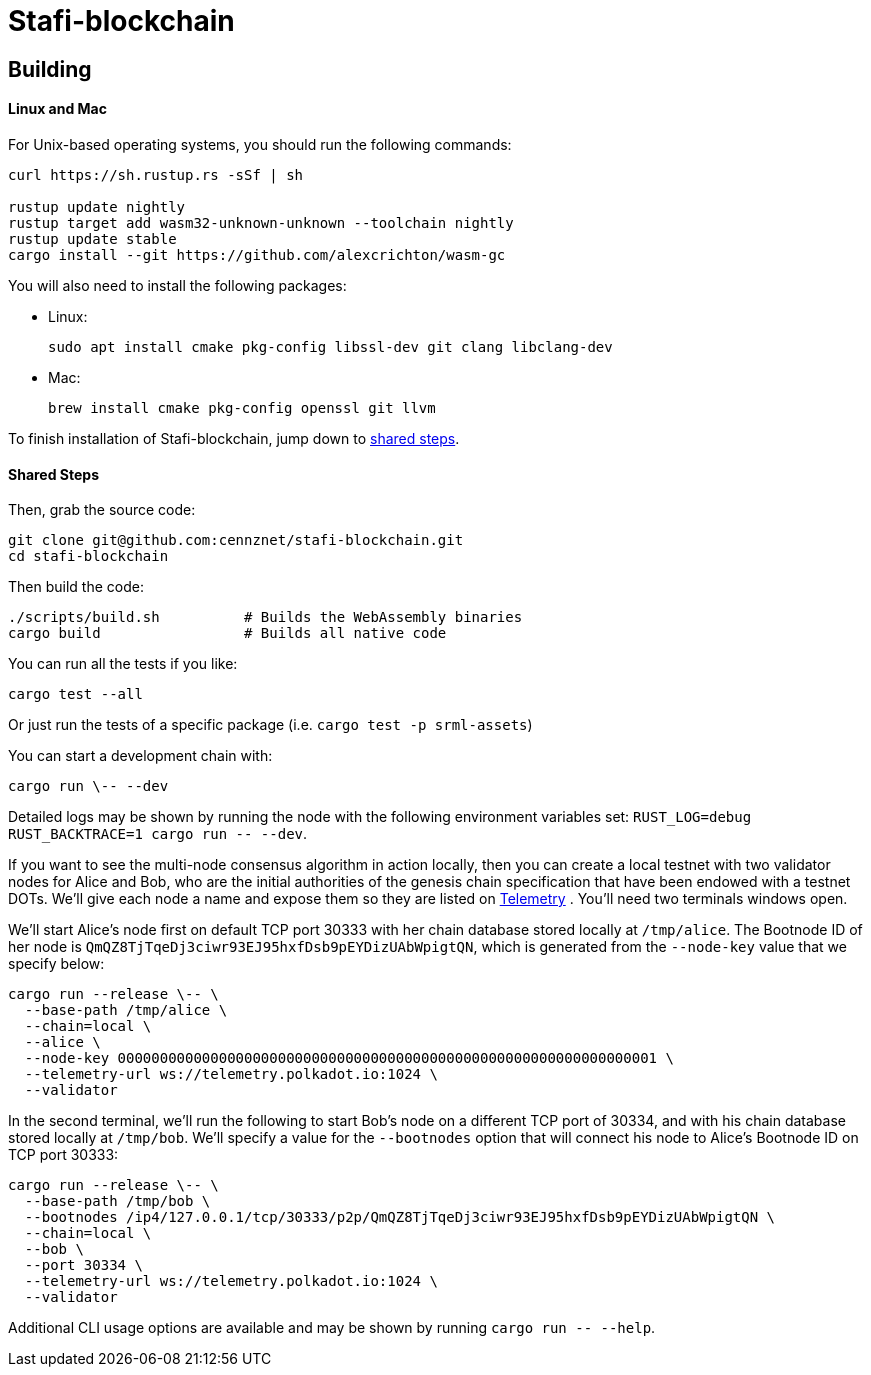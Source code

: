 = Stafi-blockchain

== Building

==== Linux and Mac

For Unix-based operating systems, you should run the following commands:

[source, shell]
----
curl https://sh.rustup.rs -sSf | sh

rustup update nightly
rustup target add wasm32-unknown-unknown --toolchain nightly
rustup update stable
cargo install --git https://github.com/alexcrichton/wasm-gc
----

You will also need to install the following packages:

 - Linux:
[source, shell]
sudo apt install cmake pkg-config libssl-dev git clang libclang-dev

 - Mac:
[source, shell]
brew install cmake pkg-config openssl git llvm

To finish installation of Stafi-blockchain, jump down to <<shared-steps,shared steps>>.

==== Shared Steps

Then, grab the source code:

[source, shell]
----
git clone git@github.com:cennznet/stafi-blockchain.git
cd stafi-blockchain
----

Then build the code:

[source, shell]
----
./scripts/build.sh          # Builds the WebAssembly binaries
cargo build                 # Builds all native code
----

You can run all the tests if you like:

[source, shell]
cargo test --all

Or just run the tests of a specific package (i.e. `cargo test -p srml-assets`)

You can start a development chain with:

[source, shell]
cargo run \-- --dev

Detailed logs may be shown by running the node with the following environment variables set: `RUST_LOG=debug RUST_BACKTRACE=1 cargo run \-- --dev`.

If you want to see the multi-node consensus algorithm in action locally, then you can create a local testnet with two validator nodes for Alice and Bob, who are the initial authorities of the genesis chain specification that have been endowed with a testnet DOTs. We'll give each node a name and expose them so they are listed on link:https://telemetry.polkadot.io/#/Local%20Testnet[Telemetry] . You'll need two terminals windows open.

We'll start Alice's node first on default TCP port 30333 with her chain database stored locally at `/tmp/alice`. The Bootnode ID of her node is `QmQZ8TjTqeDj3ciwr93EJ95hxfDsb9pEYDizUAbWpigtQN`, which is generated from the `--node-key` value that we specify below:

[source, shell]
cargo run --release \-- \
  --base-path /tmp/alice \
  --chain=local \
  --alice \
  --node-key 0000000000000000000000000000000000000000000000000000000000000001 \
  --telemetry-url ws://telemetry.polkadot.io:1024 \
  --validator

In the second terminal, we'll run the following to start Bob's node on a different TCP port of 30334, and with his chain database stored locally at `/tmp/bob`. We'll specify a value for the `--bootnodes` option that will connect his node to Alice's Bootnode ID on TCP port 30333:

[source, shell]
cargo run --release \-- \
  --base-path /tmp/bob \
  --bootnodes /ip4/127.0.0.1/tcp/30333/p2p/QmQZ8TjTqeDj3ciwr93EJ95hxfDsb9pEYDizUAbWpigtQN \
  --chain=local \
  --bob \
  --port 30334 \
  --telemetry-url ws://telemetry.polkadot.io:1024 \
  --validator

Additional CLI usage options are available and may be shown by running `cargo run \-- --help`.
